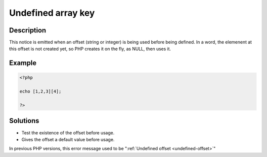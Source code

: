 .. _undefined-array-key:

Undefined array key
-------------------
 
	.. meta::
		:description lang=en:
			Undefined array key: This notice is emitted when an offset (string or integer) is being used before being defined.

Description
___________
 
This notice is emitted when an offset (string or integer) is being used before being defined. In a word, the elemenent at this offset is not created yet, so PHP creates it on the fly, as NULL, then uses it. 

Example
_______

.. code-block:: php

   <?php
   
   echo [1,2,3][4];
   
   ?>

Solutions
_________

+ Test the existence of the offset before usage.
+ Gives the offset a default value before usage.


In previous PHP versions, this error message used to be ":ref:`Undefined offset <undefined-offset>`"
